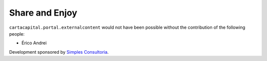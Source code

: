 Share and Enjoy
---------------

``cartacapital.portal.externalcontent`` would not have been possible without
the contribution of the following people:

- Érico Andrei

Development sponsored by `Simples Consultoria`_.

.. _`Simples Consultoria`: http://www.simplesconsultoria.com.br/
